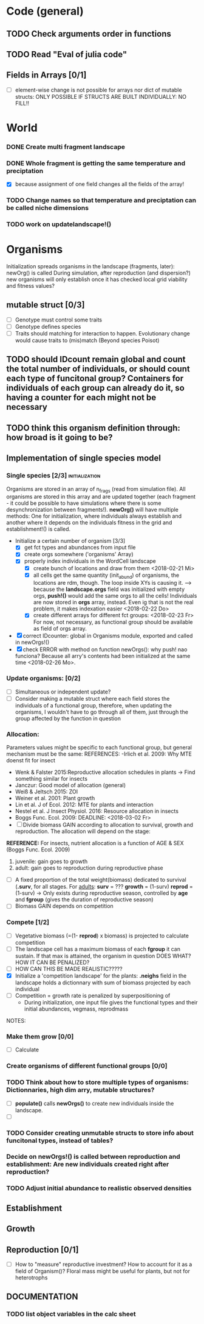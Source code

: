 * Code (general)
** TODO Check arguments order in functions
** TODO Read "Eval of julia code"
** Fields in Arrays [0/1]
   - [ ] element-wise change is not possible for arrays nor dict of mutable structs: ONLY POSSIBLE IF STRUCTS ARE BUILT INDIVIDUALLY: NO FILL!!
* World
*** DONE Create multi fragment landscape 
*** DONE Whole fragment is getting the same temperature and preciptation
    - [X] because assignment of one field changes all the fields of the array!
*** TODO Change names so that temperature and preciptation can be called niche dimensions
*** TODO work on updatelandscape!()

* Organisms
Initialization spreads organisms in the landscape (fragments, later): newOrg() is called
During simulation, after reproduction (and dispersion?) new organisms will only establish once it has checked local grid viability and fitness values?
** mutable struct [0/3]
- [ ] Genotype must control some traits
- [ ] Genotype defines species
- [ ] Traits should matching for interaction to happen. Evolutionary change would cause traits to (mis)match (Beyond species Poisot)
** TODO should IDcount remain global and count the total number of individuals, or should count each type of funcitonal group? Containers for individuals of each group can already do it, so having a counter for each might not be necessary 
** TODO think this organism definition through: how broad is it going to be?
** Implementation of single species model
*** Single species [2/3] 				     :initialization:
Organisms are stored in an array of n_frags (read from simulation file). All organisms are stored in this array and are updated together (each fragment - it could be possible to have simulations where there is some desynchronization between fragments!).
*newOrg()* will have multiple methods: One for initialization, where individuals always establish and another where it depends on the individuals fitness in the grid and establishment!() is called.  
- Initialize a certain number of organism [3/3]
   - [X] get fct types and abundances from input file
   - [X] create orgs somewhere ('organisms' Array)
   - [X] properly index individuals in the WordCell landscape
     - [X] create bunch of locations and draw from them <2018-02-21 Mi>
     - [X] all cells get the same quantity (init_abund) of organisms, the locations are rdm, though. The loop inside XYs is causing it. --> because the *landscape.orgs* field was initialized with empty orgs, *push!()* would add the same orgs to  all the cells! Individuals are now stored in *orgs* array, instead. Even ig that is not the real problem, it makes indexation easier <2018-02-22 Do>
     - [X] create different arrays for different fct groups: <2018-02-23 Fr> For now, not necessary, as functional group should be available as field of orgs array.
- [X] correct IDcounter: global in Organisms module, exported and called in newOrgs!()
- [X] check ERROR with method on function newOrgs(): why push! nao funciona? Because all arry's contents had been initialized at the same time <2018-02-26 Mo>.
*** Update organisms: [0/2]
- [ ] Simultaneous or independent update?
- [ ] Consider making a mutable struct where each field stores the individuals of a functional group, therefore, when updating the organisms, I wouldn't have to go through all of them, just through the group affected by the function in question
*** Allocation:
Parameters values might be specific to each functional group, but general mechanism must be the same:
REFERENCES:
-Irlich et al. 2009: Why MTE doenst fit for insect
- Wenk & Falster 2015:Reproductive allocation schedules in plants -> Find something similar for insects
- Janczur: Good model of allocation (general)
- Weiß & Jeltsch 2015: ZOI
- Weiner et al. 2001: Plant growth
- Lin et al. J of Ecol. 2012: MTE for plants and interaction
- Nestel et al. J Insect Physiol. 2016: Resource allocation in insects
- Boggs Func. Ecol. 2009: 
    DEADLINE: <2018-03-02 Fr>
- [ ] Divide biomass GAIN according to allocation to survival, growth and reproduction. The allocation will depend on the stage:
*REFERENCE:* For insects, nutrient allocation is a function of AGE & SEX (Boggs Func. Ecol. 2009)
  1. juvenile: gain goes to growth
  2. adult: gain goes to reproduction during reproductive phase
- [ ] A fixed proportion of the total weight(biomass) dedicated to survival (*.surv*, for all stages.
  For _adults_:
  *surv* = ???
  *growth* = (1-surv)
  *reprod* = (1-surv) -> Only exists during reproductive season, controlled by *age* and *fgroup* (gives the duration of reproductive season)
- [ ] Biomass GAIN depends on competition
*** Compete [1/2]
- [ ] Vegetative biomass (=(1- *reprod*) x biomass) is projected to calculate competition
- [ ] The landscape cell has a maximum biomass of each *fgroup* it can sustain. If that max is attained, the organism in question DOES WHAT? HOW IT CAN BE PENALIZED?
- [ ] HOW CAN THIS BE MADE REALISTIC?????
- [X] Initialize a 'competition landscape' for the plants: *.neighs* field in the landscape holds a dictionnary with sum of biomass projected by each individual
- [ ] Competition = growth rate is penalized by superpositioning of 
  - During initialization, one input file gives the functional types and their initial abundances, vegmass, reprodmass
NOTES:
***  Make them grow [0/0]
- [ ] Calculate 
*** Create organisms of different functional groups [0/0]
*** TODO Think about how to store multiple types of organisms: Dictionnaries, high dim arry, mutable structures?
- [ ] *populate()* calls *newOrgs()* to create new individuals inside the landscape.
- [ ] 
*** TODO Consider creating unmutable structs to store info about funcitonal types, instead of tables?
***  Decide on newOrgs!() is called between reproduction and establishment: Are new individuals created right after reproduction?
*** TODO Adjust initial abundance to realistic observed densities

** Establishment
** Growth
** Reproduction [0/1]
 - [ ] How to "measure" reproductive investment? How to account for it as a field of Organism()? Floral mass might be useful for plants, but not for heterotrophs
** DOCUMENTATION
*** TODO list object variables in the calc sheet
